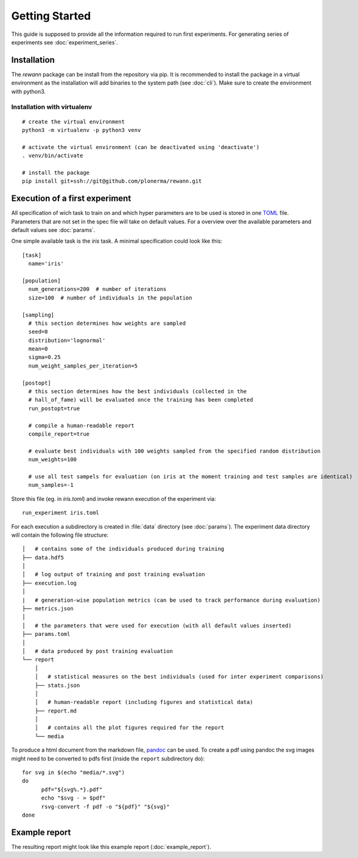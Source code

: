 Getting Started
===============

This guide is supposed to provide all the information required to run first experiments. For generating series of experiments see :doc:`experiment_series`.

Installation
------------

The `rewann` package can be install from the repository via pip. It is recommended to install the package in a virtual environment as the installation will add binaries to the system path (see :doc:`cli`). Make sure to create the environment with python3.


Installation with virtualenv
............................

.. highlight:: bash

::

  # create the virtual environment
  python3 -m virtualenv -p python3 venv

  # activate the virtual environment (can be deactivated using 'deactivate')
  . venv/bin/activate

  # install the package
  pip install git+ssh://git@github.com/plonerma/rewann.git


Execution of a first experiment
-------------------------------

All specification of wich task to train on and which hyper parameters are to be used is stored in one `TOML <https://github.com/toml-lang/toml>`_ file.
Parameters that are not set in the spec file will take on default values. For a overview over the available parameters and default values see :doc:`params`.

One simple available task is the *iris* task. A minimal specification could look like this:

.. highlight:: toml

::

  [task]
    name='iris'

  [population]
    num_generations=200  # number of iterations
    size=100  # number of individuals in the population

  [sampling]
    # this section determines how weights are sampled
    seed=0
    distribution='lognormal'
    mean=0
    sigma=0.25
    num_weight_samples_per_iteration=5

  [postopt]
    # this section determines how the best individuals (collected in the
    # hall_of_fame) will be evaluated once the training has been completed
    run_postopt=true

    # compile a human-readable report
    compile_report=true

    # evaluate best individuals with 100 weights sampled from the specified random distribution
    num_weights=100

    # use all test sampels for evaluation (on iris at the moment training and test samples are identical)
    num_samples=-1


Store this file (eg. in `iris.toml`) and invoke rewann execution of the experiment via:

.. highlight:: bash

::

  run_experiment iris.toml

For each execution a subdirectory is created in :file:`data` directory (see :doc:`params`). The experiment data directory will contain the following file structure:

::

  │   # contains some of the individuals produced during training
  ├── data.hdf5
  │
  │   # log output of training and post training evaluation
  ├── execution.log
  │
  |   # generation-wise population metrics (can be used to track performance during evaluation)
  ├── metrics.json
  │
  │   # the parameters that were used for execution (with all default values inserted)
  ├── params.toml
  │
  │   # data produced by post training evaluation
  └── report
      │
      │   # statistical measures on the best individuals (used for inter experiment comparisons)
      ├── stats.json
      │
      │   # human-readable report (including figures and statistical data)
      ├── report.md
      │
      │   # contains all the plot figures required for the report
      └── media


To produce a html document from the markdown file, `pandoc <https://pandoc.org/>`_ can be used. To create a pdf using pandoc the svg images might need to be converted to pdfs first (inside the ``report`` subdirectory do):

.. highlight: bash

::

  for svg in $(echo "media/*.svg")
  do
  	pdf="${svg%.*}.pdf"
  	echo "$svg - > $pdf"
  	rsvg-convert -f pdf -o "${pdf}" "${svg}"
  done

Example report
--------------

The resulting report might look like this example report (:doc:`example_report`).
